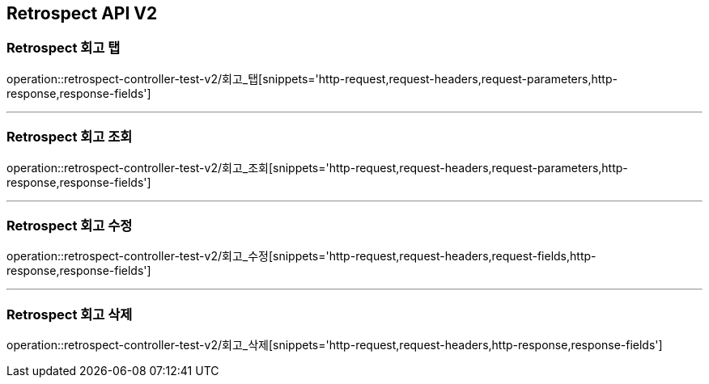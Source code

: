 [[Retrospect-API-V2]]
== Retrospect API V2

[[Retrospect-회고-탭]]
=== Retrospect 회고 탭
operation::retrospect-controller-test-v2/회고_탭[snippets='http-request,request-headers,request-parameters,http-response,response-fields']

---

[[Retrospect-회고-조회]]
=== Retrospect 회고 조회
operation::retrospect-controller-test-v2/회고_조회[snippets='http-request,request-headers,request-parameters,http-response,response-fields']

---

[[Retrospect-회고-수정]]
=== Retrospect 회고 수정
operation::retrospect-controller-test-v2/회고_수정[snippets='http-request,request-headers,request-fields,http-response,response-fields']

---

[[Retrospect-회고-삭제]]
=== Retrospect 회고 삭제
operation::retrospect-controller-test-v2/회고_삭제[snippets='http-request,request-headers,http-response,response-fields']

